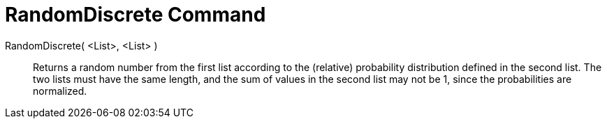 = RandomDiscrete Command
:page-en: commands/RandomDiscrete
ifdef::env-github[:imagesdir: /en/modules/ROOT/assets/images]

RandomDiscrete( <List>, <List> )::

Returns a random number from the first list according to the (relative) probability distribution defined in the second list. The two lists must have the same length, and the sum of values in the second list may not be 1, since the probabilities are normalized.
